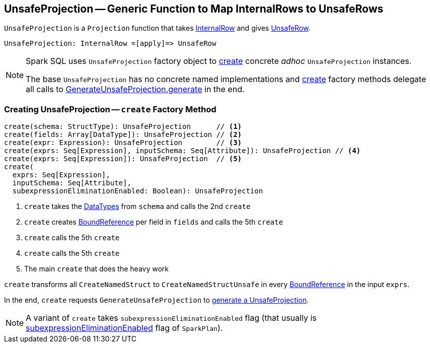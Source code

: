 == [[UnsafeProjection]] UnsafeProjection -- Generic Function to Map InternalRows to UnsafeRows

`UnsafeProjection` is a `Projection` function that takes link:spark-sql-InternalRow.adoc[InternalRow] and gives link:spark-sql-UnsafeRow.adoc[UnsafeRow].

```
UnsafeProjection: InternalRow =[apply]=> UnsafeRow
```

[NOTE]
====
Spark SQL uses `UnsafeProjection` factory object to <<create, create>> concrete _adhoc_ `UnsafeProjection` instances.

The base `UnsafeProjection` has no concrete named implementations and <<create, create>> factory methods delegate all calls to link:spark-sql-GenerateUnsafeProjection.adoc[GenerateUnsafeProjection.generate] in the end.
====

=== [[create]] Creating UnsafeProjection -- `create` Factory Method

[source, scala]
----
create(schema: StructType): UnsafeProjection      // <1>
create(fields: Array[DataType]): UnsafeProjection // <2>
create(expr: Expression): UnsafeProjection        // <3>
create(exprs: Seq[Expression], inputSchema: Seq[Attribute]): UnsafeProjection // <4>
create(exprs: Seq[Expression]): UnsafeProjection  // <5>
create(
  exprs: Seq[Expression],
  inputSchema: Seq[Attribute],
  subexpressionEliminationEnabled: Boolean): UnsafeProjection
----
<1> `create` takes the link:spark-sql-DataType.adoc[DataTypes] from `schema` and calls the 2nd `create`
<2> `create` creates link:spark-sql-Expression-BoundReference.adoc[BoundReference] per field in `fields` and calls the 5th `create`
<3> `create` calls the 5th `create`
<4> `create` calls the 5th `create`
<5> The main `create` that does the heavy work

`create` transforms all `CreateNamedStruct` to `CreateNamedStructUnsafe` in every link:spark-sql-Expression-BoundReference.adoc[BoundReference] in the input `exprs`.

In the end, `create` requests `GenerateUnsafeProjection` to link:spark-sql-GenerateUnsafeProjection.adoc#generate[generate a UnsafeProjection].

NOTE: A variant of `create` takes `subexpressionEliminationEnabled` flag (that usually is link:spark-sql-SparkPlan.adoc#subexpressionEliminationEnabled[subexpressionEliminationEnabled] flag of `SparkPlan`).
